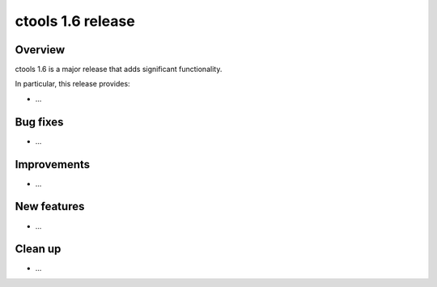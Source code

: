 .. _1.6:

ctools 1.6 release
==================

Overview
--------

ctools 1.6 is a major release that adds significant functionality.

In particular, this release provides:

* ...


Bug fixes
---------

* ...


Improvements
------------

* ...


New features
------------

* ...


Clean up
--------

* ...
